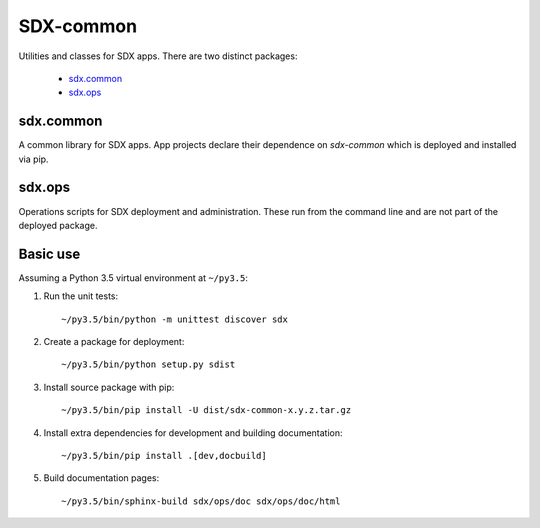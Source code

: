 ..  Titling
    ##++::==~~--''``

SDX-common
::::::::::

Utilities and classes for SDX apps. There are two distinct packages:

    * sdx.common_
    * sdx.ops_

sdx.common
==========

A common library for SDX apps. App projects declare their dependence on *sdx-common* which
is deployed and installed via pip.

sdx.ops
=======

Operations scripts for SDX deployment and administration. These run from the command line
and are not part of the deployed package.

Basic use
=========

Assuming a Python 3.5 virtual environment at ``~/py3.5``:

#. Run the unit tests::

    ~/py3.5/bin/python -m unittest discover sdx

#. Create a package for deployment::

    ~/py3.5/bin/python setup.py sdist

#. Install source package with pip::

    ~/py3.5/bin/pip install -U dist/sdx-common-x.y.z.tar.gz

#. Install extra dependencies for development and building documentation::

    ~/py3.5/bin/pip install .[dev,docbuild]

#. Build documentation pages::

    ~/py3.5/bin/sphinx-build sdx/ops/doc sdx/ops/doc/html

